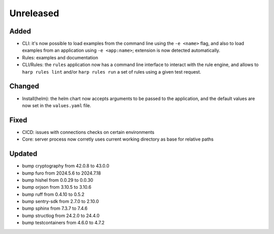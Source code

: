 Unreleased
==========

Added
:::::

* CLI: it's now possible to load examples from the command line using the ``-e <name>`` flag, and also to load examples
  from an application using ``-e <app:name>``; extension is now detected automatically.
* Rules: examples and documentation
* CLI/Rules: the ``rules`` application now has a command line interface to interact with the rule engine, and allows to
  ``harp rules lint`` and/or ``harp rules run`` a set of rules using a given test request.

Changed
:::::::

* Install(helm): the helm chart now accepts arguments to be passed to the application, and the default values are now
  set in the ``values.yaml`` file.

Fixed
:::::

* CICD: issues with connections checks on certain environments
* Core: server process now corretly uses current working directory as base for relative paths

Updated
:::::::

* bump cryptography from 42.0.8 to 43.0.0
* bump furo from 2024.5.6 to 2024.7.18
* bump hishel from 0.0.29 to 0.0.30
* bump orjson from 3.10.5 to 3.10.6
* bump ruff from 0.4.10 to 0.5.2
* bump sentry-sdk from 2.7.0 to 2.10.0
* bump sphinx from 7.3.7 to 7.4.6
* bump structlog from 24.2.0 to 24.4.0
* bump testcontainers from 4.6.0 to 4.7.2
